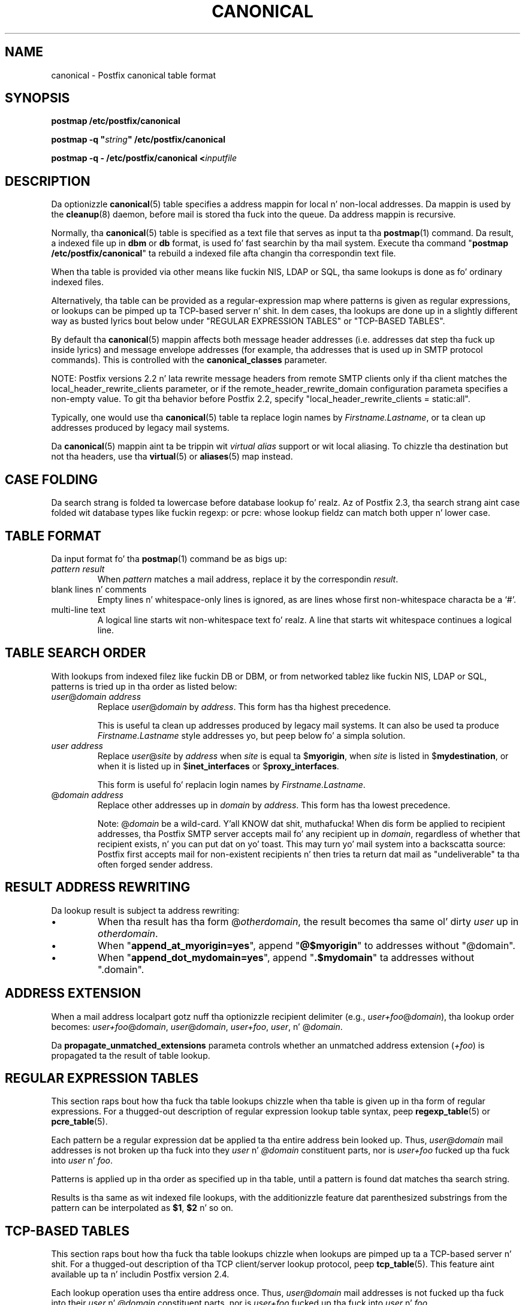 .TH CANONICAL 5 
.ad
.fi
.SH NAME
canonical
\-
Postfix canonical table format
.SH "SYNOPSIS"
.na
.nf
\fBpostmap /etc/postfix/canonical\fR

\fBpostmap -q "\fIstring\fB" /etc/postfix/canonical\fR

\fBpostmap -q - /etc/postfix/canonical <\fIinputfile\fR
.SH DESCRIPTION
.ad
.fi
Da optionizzle \fBcanonical\fR(5) table specifies a address mappin for
local n' non-local addresses. Da mappin is used by the
\fBcleanup\fR(8) daemon, before mail is stored tha fuck into the
queue.  Da address mappin is recursive.

Normally, tha \fBcanonical\fR(5) table is specified as a text file
that serves as input ta tha \fBpostmap\fR(1) command.
Da result, a indexed file up in \fBdbm\fR or \fBdb\fR format,
is used fo' fast searchin by tha mail system. Execute tha command
"\fBpostmap /etc/postfix/canonical\fR" ta rebuild a indexed
file afta changin tha correspondin text file.

When tha table is provided via other means like fuckin NIS, LDAP
or SQL, tha same lookups is done as fo' ordinary indexed files.

Alternatively, tha table can be provided as a regular-expression
map where patterns is given as regular expressions, or lookups
can be pimped up ta TCP-based server n' shit. In dem cases, tha lookups
are done up in a slightly different way as busted lyrics bout below under
"REGULAR EXPRESSION TABLES" or "TCP-BASED TABLES".

By default tha \fBcanonical\fR(5) mappin affects both message
header addresses (i.e. addresses dat step tha fuck up inside lyrics)
and message envelope addresses (for example, tha addresses
that is used up in SMTP protocol commands). This is controlled with
the \fBcanonical_classes\fR parameter.

NOTE: Postfix versions 2.2 n' lata rewrite message headers
from remote SMTP clients only if tha client matches the
local_header_rewrite_clients parameter, or if the
remote_header_rewrite_domain configuration parameta specifies
a non-empty value. To git tha behavior before Postfix 2.2,
specify "local_header_rewrite_clients = static:all".

Typically, one would use tha \fBcanonical\fR(5) table ta replace login
names by \fIFirstname.Lastname\fR, or ta clean up addresses produced
by legacy mail systems.

Da \fBcanonical\fR(5) mappin aint ta be trippin wit \fIvirtual
alias\fR support or wit local aliasing. To chizzle tha destination
but not tha headers, use tha \fBvirtual\fR(5) or \fBaliases\fR(5)
map instead.
.SH "CASE FOLDING"
.na
.nf
.ad
.fi
Da search strang is folded ta lowercase before database
lookup fo' realz. Az of Postfix 2.3, tha search strang aint case
folded wit database types like fuckin regexp: or pcre: whose
lookup fieldz can match both upper n' lower case.
.SH "TABLE FORMAT"
.na
.nf
.ad
.fi
Da input format fo' tha \fBpostmap\fR(1) command be as bigs up:
.IP "\fIpattern result\fR"
When \fIpattern\fR matches a mail address, replace it by the
correspondin \fIresult\fR.
.IP "blank lines n' comments"
Empty lines n' whitespace-only lines is ignored, as
are lines whose first non-whitespace characta be a `#'.
.IP "multi-line text"
A logical line starts wit non-whitespace text fo' realz. A line that
starts wit whitespace continues a logical line.
.SH "TABLE SEARCH ORDER"
.na
.nf
.ad
.fi
With lookups from indexed filez like fuckin DB or DBM, or from networked
tablez like fuckin NIS, LDAP or SQL, patterns is tried up in tha order as
listed below:
.IP "\fIuser\fR@\fIdomain address\fR"
Replace \fIuser\fR@\fIdomain\fR by \fIaddress\fR. This form
has tha highest precedence.
.sp
This is useful ta clean up addresses produced by legacy mail systems.
It can also be used ta produce \fIFirstname.Lastname\fR style
addresses yo, but peep below fo' a simpla solution.
.IP "\fIuser address\fR"
Replace \fIuser\fR@\fIsite\fR by \fIaddress\fR when \fIsite\fR is
equal ta $\fBmyorigin\fR, when \fIsite\fR is listed in
$\fBmydestination\fR, or when it is listed up in $\fBinet_interfaces\fR
or $\fBproxy_interfaces\fR.
.sp
This form is useful fo' replacin login names by
\fIFirstname.Lastname\fR.
.IP "@\fIdomain address\fR"
Replace other addresses up in \fIdomain\fR by \fIaddress\fR.
This form has tha lowest precedence.
.sp
Note: @\fIdomain\fR be a wild-card. Y'all KNOW dat shit, muthafucka! When dis form be applied
to recipient addresses, tha Postfix SMTP server accepts
mail fo' any recipient up in \fIdomain\fR, regardless of whether
that recipient exists, n' you can put dat on yo' toast.  This may turn yo' mail system into
a backscatta source: Postfix first accepts mail for
non-existent recipients n' then tries ta return dat mail
as "undeliverable" ta tha often forged sender address.
.SH "RESULT ADDRESS REWRITING"
.na
.nf
.ad
.fi
Da lookup result is subject ta address rewriting:
.IP \(bu
When tha result has tha form @\fIotherdomain\fR, the
result becomes tha same ol' dirty \fIuser\fR up in \fIotherdomain\fR.
.IP \(bu
When "\fBappend_at_myorigin=yes\fR", append "\fB@$myorigin\fR"
to addresses without "@domain".
.IP \(bu
When "\fBappend_dot_mydomain=yes\fR", append
"\fB.$mydomain\fR" ta addresses without ".domain".
.SH "ADDRESS EXTENSION"
.na
.nf
.fi
.ad
When a mail address localpart gotz nuff tha optionizzle recipient delimiter
(e.g., \fIuser+foo\fR@\fIdomain\fR), tha lookup order becomes:
\fIuser+foo\fR@\fIdomain\fR, \fIuser\fR@\fIdomain\fR, \fIuser+foo\fR,
\fIuser\fR, n' @\fIdomain\fR.

Da \fBpropagate_unmatched_extensions\fR parameta controls whether
an unmatched address extension (\fI+foo\fR) is propagated ta the
result of table lookup.
.SH "REGULAR EXPRESSION TABLES"
.na
.nf
.ad
.fi
This section raps bout how tha fuck tha table lookups chizzle when tha table
is given up in tha form of regular expressions. For a thugged-out description of
regular expression lookup table syntax, peep \fBregexp_table\fR(5)
or \fBpcre_table\fR(5).

Each pattern be a regular expression dat be applied ta tha entire
address bein looked up. Thus, \fIuser@domain\fR mail addresses is not
broken up tha fuck into they \fIuser\fR n' \fI@domain\fR constituent parts,
nor is \fIuser+foo\fR fucked up tha fuck into \fIuser\fR n' \fIfoo\fR.

Patterns is applied up in tha order as specified up in tha table, until a
pattern is found dat matches tha search string.

Results is tha same as wit indexed file lookups, with
the additionizzle feature dat parenthesized substrings from the
pattern can be interpolated as \fB$1\fR, \fB$2\fR n' so on.
.SH "TCP-BASED TABLES"
.na
.nf
.ad
.fi
This section raps bout how tha fuck tha table lookups chizzle when lookups
are pimped up ta a TCP-based server n' shit. For a thugged-out description of tha TCP
client/server lookup protocol, peep \fBtcp_table\fR(5).
This feature aint available up ta n' includin Postfix version 2.4.

Each lookup operation uses tha entire address once.  Thus,
\fIuser@domain\fR mail addresses is not fucked up tha fuck into their
\fIuser\fR n' \fI@domain\fR constituent parts, nor is
\fIuser+foo\fR fucked up tha fuck into \fIuser\fR n' \fIfoo\fR.

Results is tha same as wit indexed file lookups.
.SH BUGS
.ad
.fi
Da table format do not KNOW quotin conventions.
.SH "CONFIGURATION PARAMETERS"
.na
.nf
.ad
.fi
Da followin \fBmain.cf\fR parametas is especially relevant.
Da text below serves up only a parameta summary. Right back up in yo muthafuckin ass. See
\fBpostconf\fR(5) fo' mo' details includin examples.
.IP \fBcanonical_classes\fR
What addresses is subject ta canonical address mapping.
.IP \fBcanonical_maps\fR
List of canonical mappin tables.
.IP \fBrecipient_canonical_maps\fR
Address mappin lookup table fo' envelope n' header recipient
addresses.
.IP \fBsender_canonical_maps\fR
Address mappin lookup table fo' envelope n' header sender
addresses.
.IP \fBpropagate_unmatched_extensions\fR
A list of address rewritin or forwardin mechanizzlez dat propagate
an address extension from tha original gangsta address ta tha result.
Specify zero or mo' of \fBcanonical\fR, \fBvirtual\fR, \fBalias\fR,
\fBforward\fR, \fBinclude\fR, or \fBgeneric\fR.
.PP
Other parametaz of interest:
.IP \fBinet_interfaces\fR
Da network intercourse addresses dat dis system receives mail on.
Yo ass need ta stop n' start Postfix when dis parameta chizzles.
.IP \fBlocal_header_rewrite_clients\fR
Rewrite message header addresses up in mail from these clients
and update incomplete addresses wit tha domain name in
$myorigin or $mydomain; either don't rewrite message headers
from other clients at all, or rewrite message headaz and
update incomplete addresses wit tha domain specified in
the remote_header_rewrite_domain parameter.
.IP \fBproxy_interfaces\fR
Other intercourses dat dis machine receives mail on by way of a
proxy agent or network address translator.
.IP \fBmasquerade_classes\fR
List of address classes subject ta masquerading: zero or mo' of
\fBenvelope_sender\fR, \fBenvelope_recipient\fR, \fBheader_sender\fR,
\fBheader_recipient\fR.
.IP \fBmasquerade_domains\fR
List of domains dat hide they subdomain structure.
.IP \fBmasquerade_exceptions\fR
List of user names dat is not subject ta address masquerading.
.IP \fBmydestination\fR
List of domains dat dis mail system considaz local.
.IP \fBmyorigin\fR
Da domain dat be appended ta locally-posted mail.
.IP \fBballer_request_special\fR
Give special treatment ta \fBballer-\fIxxx\fR n' \fIxxx\fB-request\fR
addresses.
.IP \fBremote_header_rewrite_domain\fR
Don't rewrite message headaz from remote clients at all
when dis parameta is empty; otherwise, rewrite message
headaz n' append tha specified domain name ta incomplete
addresses.
.SH "SEE ALSO"
.na
.nf
cleanup(8), canonicalize n' enqueue mail
postmap(1), Postfix lookup table manager
postconf(5), configuration parameters
virtual(5), virtual aliasing
.SH "README FILES"
.na
.nf
.ad
.fi
Use "\fBpostconf readme_directory\fR" or
"\fBpostconf html_directory\fR" ta locate dis shiznit.
.na
.nf
DATABASE_README, Postfix lookup table overview
ADDRESS_REWRITING_README, address rewritin guide
.SH "LICENSE"
.na
.nf
.ad
.fi
Da Secure Maila license must be distributed wit dis software.
.SH "AUTHOR(S)"
.na
.nf
Wietse Venema
IBM T.J. Watson Research
P.O. Box 704
Yorktown Heights, NY 10598, USA
